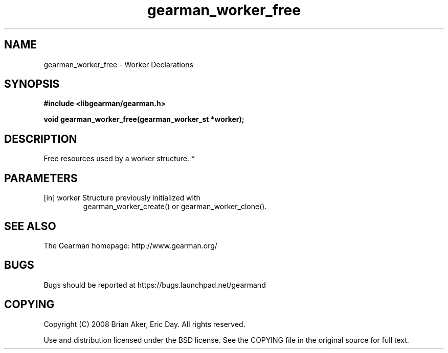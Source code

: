 .TH gearman_worker_free 3 2010-06-30 "Gearman" "Gearman"
.SH NAME
gearman_worker_free \- Worker Declarations
.SH SYNOPSIS
.B #include <libgearman/gearman.h>
.sp
.BI " void gearman_worker_free(gearman_worker_st *worker);"
.SH DESCRIPTION
Free resources used by a worker structure.
*
.SH PARAMETERS
.TP
.BR 
[in] worker Structure previously initialized with
gearman_worker_create() or gearman_worker_clone().
.SH "SEE ALSO"
The Gearman homepage: http://www.gearman.org/
.SH BUGS
Bugs should be reported at https://bugs.launchpad.net/gearmand
.SH COPYING
Copyright (C) 2008 Brian Aker, Eric Day. All rights reserved.

Use and distribution licensed under the BSD license. See the COPYING file in the original source for full text.
